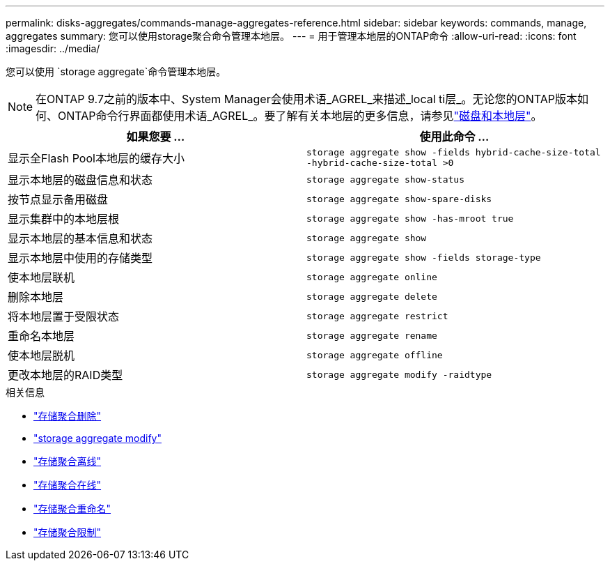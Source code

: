 ---
permalink: disks-aggregates/commands-manage-aggregates-reference.html 
sidebar: sidebar 
keywords: commands, manage, aggregates 
summary: 您可以使用storage聚合命令管理本地层。 
---
= 用于管理本地层的ONTAP命令
:allow-uri-read: 
:icons: font
:imagesdir: ../media/


[role="lead"]
您可以使用 `storage aggregate`命令管理本地层。


NOTE: 在ONTAP 9.7之前的版本中、System Manager会使用术语_AGREL_来描述_local ti层_。无论您的ONTAP版本如何、ONTAP命令行界面都使用术语_AGREL_。要了解有关本地层的更多信息，请参见link:../disks-aggregates/index.html["磁盘和本地层"]。

|===
| 如果您要 ... | 使用此命令 ... 


 a| 
显示全Flash Pool本地层的缓存大小
 a| 
`storage aggregate show -fields hybrid-cache-size-total -hybrid-cache-size-total >0`



 a| 
显示本地层的磁盘信息和状态
 a| 
`storage aggregate show-status`



 a| 
按节点显示备用磁盘
 a| 
`storage aggregate show-spare-disks`



 a| 
显示集群中的本地层根
 a| 
`storage aggregate show -has-mroot true`



 a| 
显示本地层的基本信息和状态
 a| 
`storage aggregate show`



 a| 
显示本地层中使用的存储类型
 a| 
`storage aggregate show -fields storage-type`



 a| 
使本地层联机
 a| 
`storage aggregate online`



 a| 
删除本地层
 a| 
`storage aggregate delete`



 a| 
将本地层置于受限状态
 a| 
`storage aggregate restrict`



 a| 
重命名本地层
 a| 
`storage aggregate rename`



 a| 
使本地层脱机
 a| 
`storage aggregate offline`



 a| 
更改本地层的RAID类型
 a| 
`storage aggregate modify -raidtype`

|===
.相关信息
* link:https://docs.netapp.com/us-en/ontap-cli/storage-aggregate-delete.html["存储聚合删除"^]
* link:https://docs.netapp.com/us-en/ontap-cli/storage-aggregate-modify.html["storage aggregate modify"^]
* link:https://docs.netapp.com/us-en/ontap-cli/storage-aggregate-offline.html["存储聚合离线"^]
* link:https://docs.netapp.com/us-en/ontap-cli/storage-aggregate-online.html["存储聚合在线"^]
* link:https://docs.netapp.com/us-en/ontap-cli/storage-aggregate-rename.html["存储聚合重命名"^]
* link:https://docs.netapp.com/us-en/ontap-cli/storage-aggregate-restrict.html["存储聚合限制"^]

